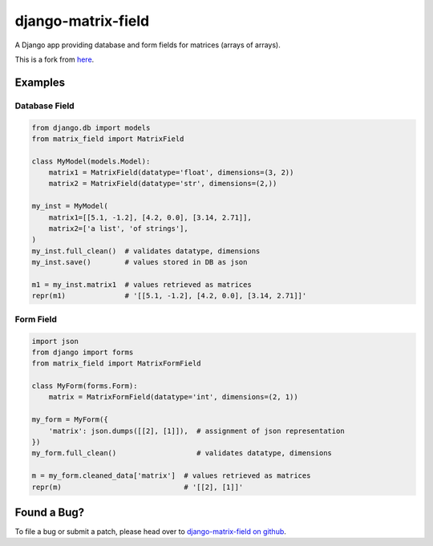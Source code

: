django-matrix-field
===================

A Django app providing database and form fields for matrices (arrays of arrays).

This is a fork from here__.

__ https://github.com/mfogel/django-matrix-field

Examples
--------

Database Field
~~~~~~~~~~~~~~

.. code:: python

    from django.db import models
    from matrix_field import MatrixField

    class MyModel(models.Model):
        matrix1 = MatrixField(datatype='float', dimensions=(3, 2))
        matrix2 = MatrixField(datatype='str', dimensions=(2,))

    my_inst = MyModel(
        matrix1=[[5.1, -1.2], [4.2, 0.0], [3.14, 2.71]],
        matrix2=['a list', 'of strings'],
    )
    my_inst.full_clean()  # validates datatype, dimensions
    my_inst.save()        # values stored in DB as json

    m1 = my_inst.matrix1  # values retrieved as matrices
    repr(m1)              # '[[5.1, -1.2], [4.2, 0.0], [3.14, 2.71]]'


Form Field
~~~~~~~~~~

.. code:: python

    import json
    from django import forms
    from matrix_field import MatrixFormField

    class MyForm(forms.Form):
        matrix = MatrixFormField(datatype='int', dimensions=(2, 1))

    my_form = MyForm({
        'matrix': json.dumps([[2], [1]]),  # assignment of json representation
    })
    my_form.full_clean()                   # validates datatype, dimensions

    m = my_form.cleaned_data['matrix']  # values retrieved as matrices
    repr(m)                             # '[[2], [1]]'


Found a Bug?
------------

To file a bug or submit a patch, please head over to `django-matrix-field on github`__.


__ https://github.com/Sharmaxz/django-matrix-field/

